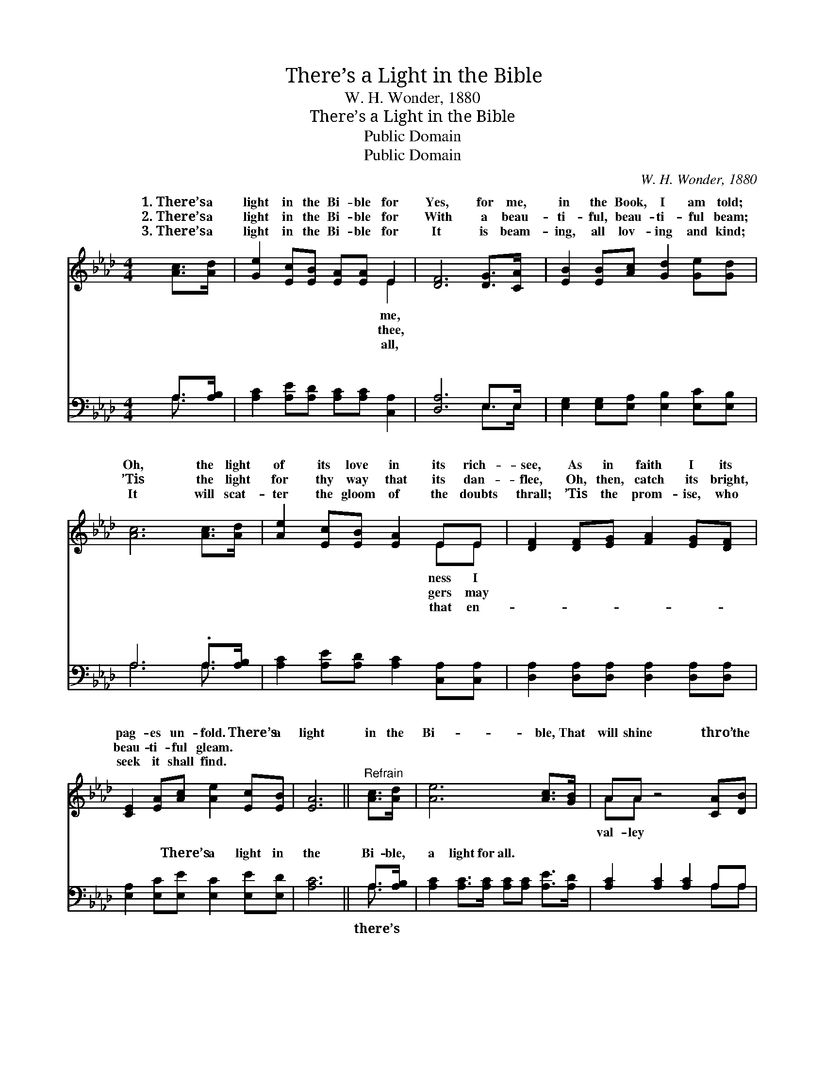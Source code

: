 X:1
T:There’s a Light in the Bible
T:W. H. Wonder, 1880
T:There’s a Light in the Bible
T:Public Domain
T:Public Domain
C:W. H. Wonder, 1880
Z:Public Domain
%%score ( 1 2 ) ( 3 4 )
L:1/8
M:4/4
K:Ab
V:1 treble 
V:2 treble 
V:3 bass 
V:4 bass 
V:1
 [Ac]>[Ad] | [Ge]2 [Ec][EB] [EA][EA] E2 | [DF]6 [DG]>[CA] | [EB]2 [EB][Ac] [Gd]2 [Ge][Gd] | %4
w: 1.~There’s a|light in the Bi- ble for|Yes, for me,|in the Book, I am told;|
w: 2.~There’s a|light in the Bi- ble for|With a beau-|ti- ful, beau- ti- ful beam;|
w: 3.~There’s a|light in the Bi- ble for|It is beam-|ing, all lov- ing and kind;|
 [Ac]6 [Ac]>[Ad] | [Ae]2 [Ec][EB] [EA]2 EE | [DF]2 [DF][EG] [FA]2 [EG][DF] | %7
w: Oh, the light|of its love in its rich-|see, As in faith I its|
w: ’Tis the light|for thy way that its dan-|flee, Oh, then, catch its bright,|
w: It will scat-|ter the gloom of the doubts|thrall; ’Tis the prom- ise, who|
 [CE]2 [EA][Ac] [Ae]2 [Ec][EB] | [EA]6 ||"^Refrain" [Ac]>[Ad] | [Ae]6 [Ac]>[GB] | AA z4 [CA][DB] | %12
w: pag- es un- fold. There’s a|light|in the|Bi- ble, That|will shine thro’ the|
w: beau- ti- ful gleam. * *|||||
w: seek it shall find. * *|||||
 [Ec]2 [Ec]>[Ec] [Ec][Ac]([GB]A) | [GB]4 z2 [Ge]>[Bd] | [Ac]6 [GB]>[FA] | [DF][FA] z4 [EG][DF] | %16
w: of death; There’s a light in *|Bi- ble, That|will shine thro’|the val- ley of|
w: ||||
w: ||||
 [CE]2 [CA][Ec] [Ae]2 [Ec][EB] | [EA]6 |] %18
w: death. * * * * *||
w: ||
w: ||
V:2
 x2 | x6 E2 | x8 | x8 | x8 | x6 EE | x8 | x8 | x6 || x2 | x8 | AA x6 | x7 A | x8 | x8 | x8 | x8 | %17
w: |me,||||ness I||||||val- ley|the|||||
w: |thee,||||gers may||||||||||||
w: |all,||||that en-||||||||||||
 x6 |] %18
w: |
w: |
w: |
V:3
 A,>[A,B,] | [A,C]2 [A,E][A,D] [A,C][A,C] [C,A,]2 | [D,A,]6 E,>E, | %3
w: ~ ~|~ ~ ~ ~ ~ ~|~ ~ ~|
 [E,G,]2 [E,G,][E,A,] [E,B,]2 [E,C][E,B,] | A,6 .A,>[A,B,] | %5
w: ~ ~ ~ ~ ~ ~|~ ~ ~|
 [A,C]2 [A,E][A,D] [A,C]2 [C,A,][C,A,] | [D,A,]2 [D,A,][D,A,] [D,A,]2 [D,A,][D,A,] | %7
w: ~ ~ ~ ~ ~ ~|~ ~ ~ ~ ~ ~|
 [E,A,]2 [E,C][E,E] [E,C]2 [E,E][E,D] | [A,C]6 || A,>[A,B,] | %10
w: ~ ~ There’s a light in|the|Bi- ble,|
 [A,C]2 [A,C]>[A,C] [A,C][A,C] [A,E]>[A,D] | [A,C]2 [A,C]2 [A,C]2 A,A, | %12
w: a light for all. ~ ~ ~|~ ~ ~ ~ ~|
 A,2 A,>A, A,[A,E][G,E][F,^D] | [E,E]4 z2 [E,B,]>[E,E] | [A,E]2 [A,E]>[A,E] [A,E][A,E] A,>A, | %15
w: There’s a light in the Bi- ble,|all. * *||
 [D,A,]2 [D,F,]2 [D,F,]2 [D,A,][D,A,] | [E,A,]2 [E,A,][E,A,] [E,C]2 [E,E][E,D] | [A,,C]6 |] %18
w: |||
V:4
 A,3/2 x/ | x8 | x6 E,>E, | x8 | A,6 A,3/2 x/ | x8 | x8 | x8 | x6 || A,3/2 x/ | x8 | x6 A,A, | %12
w: ~||~ ~||~ ~|||||there’s||~ ~|
 A,2 A,>A, A, x3 | x8 | x6 A,>A, | x8 | x8 | x6 |] %18
w: there’s a light for||||||

